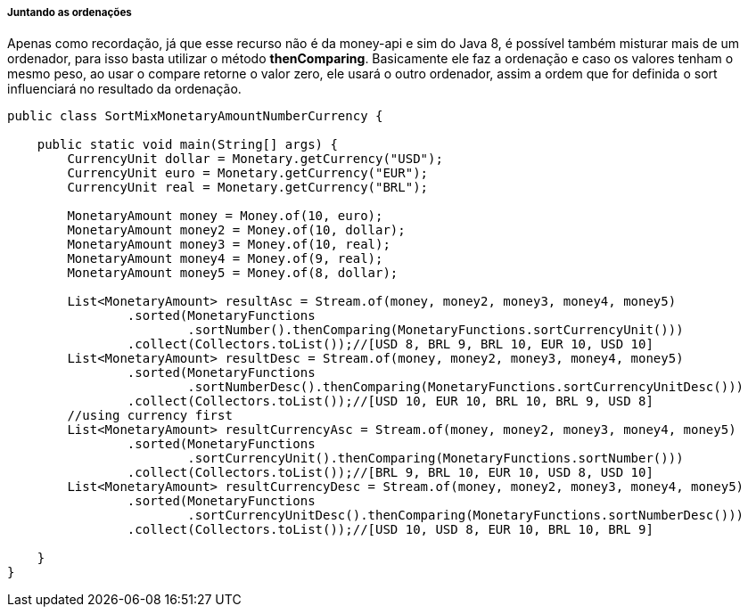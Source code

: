 
===== Juntando as ordenações

Apenas como recordação, já que esse recurso não é da money-api e sim do Java 8, é possível também misturar mais de um ordenador, para isso basta utilizar o método **thenComparing**. Basicamente ele faz a ordenação e caso os valores tenham o mesmo peso, ao usar o compare retorne o valor zero, ele usará o outro ordenador, assim a ordem que for definida o sort influenciará no resultado da ordenação.


[source,java]
----
public class SortMixMonetaryAmountNumberCurrency {

    public static void main(String[] args) {
        CurrencyUnit dollar = Monetary.getCurrency("USD");
        CurrencyUnit euro = Monetary.getCurrency("EUR");
        CurrencyUnit real = Monetary.getCurrency("BRL");

        MonetaryAmount money = Money.of(10, euro);
        MonetaryAmount money2 = Money.of(10, dollar);
        MonetaryAmount money3 = Money.of(10, real);
        MonetaryAmount money4 = Money.of(9, real);
        MonetaryAmount money5 = Money.of(8, dollar);

        List<MonetaryAmount> resultAsc = Stream.of(money, money2, money3, money4, money5)
                .sorted(MonetaryFunctions
                        .sortNumber().thenComparing(MonetaryFunctions.sortCurrencyUnit()))
                .collect(Collectors.toList());//[USD 8, BRL 9, BRL 10, EUR 10, USD 10]
        List<MonetaryAmount> resultDesc = Stream.of(money, money2, money3, money4, money5)
                .sorted(MonetaryFunctions
                        .sortNumberDesc().thenComparing(MonetaryFunctions.sortCurrencyUnitDesc()))
                .collect(Collectors.toList());//[USD 10, EUR 10, BRL 10, BRL 9, USD 8]
        //using currency first
        List<MonetaryAmount> resultCurrencyAsc = Stream.of(money, money2, money3, money4, money5)
                .sorted(MonetaryFunctions
                        .sortCurrencyUnit().thenComparing(MonetaryFunctions.sortNumber()))
                .collect(Collectors.toList());//[BRL 9, BRL 10, EUR 10, USD 8, USD 10]
        List<MonetaryAmount> resultCurrencyDesc = Stream.of(money, money2, money3, money4, money5)
                .sorted(MonetaryFunctions
                        .sortCurrencyUnitDesc().thenComparing(MonetaryFunctions.sortNumberDesc()))
                .collect(Collectors.toList());//[USD 10, USD 8, EUR 10, BRL 10, BRL 9]

    }
}
----